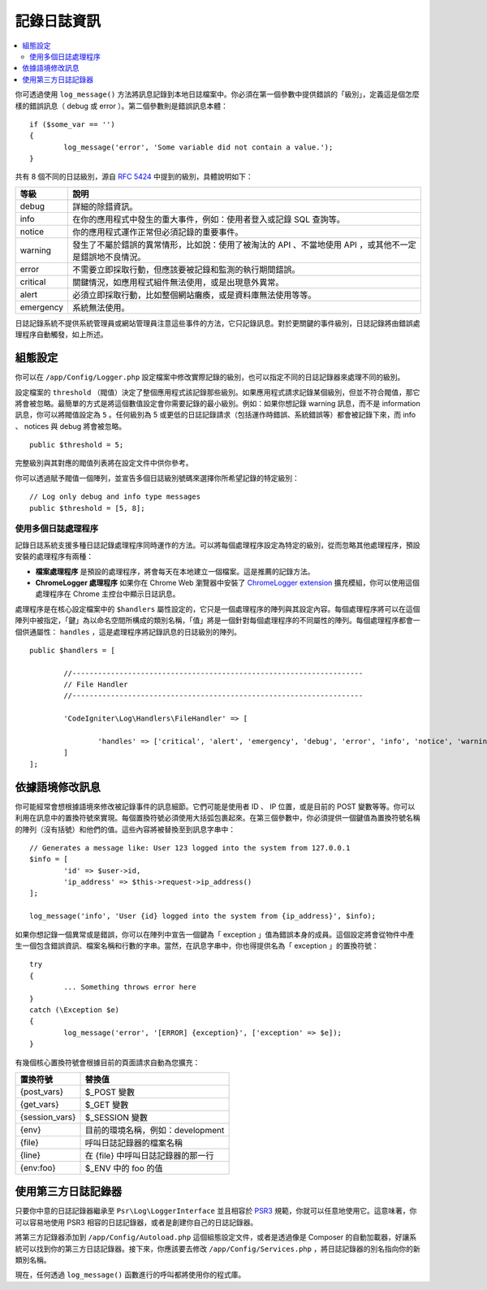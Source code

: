 ###################
記錄日誌資訊
###################

.. contents::
    :local:
    :depth: 2

你可透過使用 ``log_message()`` 方法將訊息記錄到本地日誌檔案中。你必須在第一個參數中提供錯誤的「級別」，定義這是個怎麼樣的錯誤訊息（ debug 或 error ）。第二個參數則是錯誤訊息本體：

::

	if ($some_var == '')
	{
		log_message('error', 'Some variable did not contain a value.');
	}

共有 8 個不同的日誌級別，源自  `RFC 5424 <https://tools.ietf.org/html/rfc5424>`_  中提到的級別，具體說明如下：

=========== ==================================================================
等級        說明
=========== ==================================================================
debug       詳細的除錯資訊。
info        在你的應用程式中發生的重大事件，例如：使用者登入或記錄 SQL 查詢等。
notice      你的應用程式運作正常但必須記錄的重要事件。
warning     發生了不屬於錯誤的異常情形，比如說：使用了被淘汰的 API 、不當地使用 API ，或其他不一定是錯誤地不良情況。
error       不需要立即採取行動，但應該要被記錄和監測的執行期間錯誤。
critical    關鍵情況，如應用程式組件無法使用，或是出現意外異常。
alert       必須立即採取行動，比如整個網站癱瘓，或是資料庫無法使用等等。
emergency   系統無法使用。
=========== ==================================================================


日誌記錄系統不提供系統管理員或網站管理員注意這些事件的方法，它只記錄訊息。對於更關鍵的事件級別，日誌記錄將由錯誤處理程序自動觸發，如上所述。

組態設定
=============

你可以在 ``/app/Config/Logger.php`` 設定檔案中修改實際記錄的級別，也可以指定不同的日誌記錄器來處理不同的級別。

設定檔案的 ``threshold`` （閥值）決定了整個應用程式該記錄那些級別。如果應用程式請求記錄某個級別，但並不符合閥值，那它將會被忽略。最簡單的方式是將這個數值設定會你需要記錄的最小級別。例如：如果你想記錄 warning 訊息，而不是 information 訊息，你可以將閥值設定為 ``5`` 。任何級別為 5 或更低的日誌記錄請求（包括運作時錯誤、系統錯誤等）都會被記錄下來，而 info 、 notices 與 debug 將會被忽略。

::

	public $threshold = 5;

完整級別與其對應的閥值列表將在設定文件中供你參考。

你可以透過賦予閥值一個陣列，並宣告多個日誌級別號碼來選擇你所希望記錄的特定級別：

::

	// Log only debug and info type messages
	public $threshold = [5, 8];

使用多個日誌處理程序
---------------------------

記錄日誌系統支援多種日誌記錄處理程序同時運作的方法。可以將每個處理程序設定為特定的級別，從而忽略其他處理程序，預設安裝的處理程序有兩種：

- **檔案處理程序** 是預設的處理程序，將會每天在本地建立一個檔案。這是推薦的記錄方法。

- **ChromeLogger 處理程序** 如果你在 Chrome Web 瀏覽器中安裝了 `ChromeLogger extension <https://craig.is/writing/chrome-logger>`_ 擴充模組，你可以使用這個處理程序在 Chrome 主控台中顯示日誌訊息。

處理程序是在核心設定檔案中的 ``$handlers`` 屬性設定的，它只是一個處理程序的陣列與其設定內容。每個處理程序將可以在這個陣列中被指定，「鍵」為以命名空間所構成的類別名稱，「值」將是一個針對每個處理程序的不同屬性的陣列。每個處理程序都會一個供通屬性： ``handles`` ，這是處理程序將記錄訊息的日誌級別的陣列。

::

	public $handlers = [

		//--------------------------------------------------------------------
		// File Handler
		//--------------------------------------------------------------------

		'CodeIgniter\Log\Handlers\FileHandler' => [

			'handles' => ['critical', 'alert', 'emergency', 'debug', 'error', 'info', 'notice', 'warning'],
		]
	];

依據語境修改訊息
==================================

你可能經常會想根據語境來修改被記錄事件的訊息細節。它們可能是使用者 ID 、 IP 位置，或是目前的 POST 變數等等。你可以利用在訊息中的置換符號來實現。每個置換符號必須使用大括弧包裹起來。在第三個參數中，你必須提供一個鍵值為置換符號名稱的陣列（沒有括號）和他們的值。這些內容將被替換至到訊息字串中：

::

	// Generates a message like: User 123 logged into the system from 127.0.0.1
	$info = [
		'id' => $user->id,
		'ip_address' => $this->request->ip_address()
	];

	log_message('info', 'User {id} logged into the system from {ip_address}', $info);

如果你想記錄一個異常或是錯誤，你可以在陣列中宣告一個鍵為「 exception 」值為錯誤本身的成員。這個設定將會從物件中產生一個包含錯誤資訊、檔案名稱和行數的字串。當然，在訊息字串中，你也得提供名為「 exception 」的置換符號：

::

	try
	{
		... Something throws error here
	}
	catch (\Exception $e)
	{
		log_message('error', '[ERROR] {exception}', ['exception' => $e]);
	}

有幾個核心置換符號會根據目前的頁面請求自動為您擴充：

+----------------+---------------------------------------------------+
| 置換符號       | 替換值                                            |
+================+===================================================+
| {post_vars}    | $_POST 變數                                       |
+----------------+---------------------------------------------------+
| {get_vars}     | $_GET 變數                                        |
+----------------+---------------------------------------------------+
| {session_vars} | $_SESSION 變數                                    |
+----------------+---------------------------------------------------+
| {env}          | 目前的環境名稱，例如：development                 |
+----------------+---------------------------------------------------+
| {file}         | 呼叫日誌記錄器的檔案名稱                          |
+----------------+---------------------------------------------------+
| {line}         | 在 {file} 中呼叫日誌記錄器的那一行                |
+----------------+---------------------------------------------------+
| {env:foo}      | $_ENV 中的 foo 的值                               |
+----------------+---------------------------------------------------+


使用第三方日誌記錄器
=========================

只要你中意的日誌記錄器繼承至 ``Psr\Log\LoggerInterface`` 並且相容於 `PSR3 <https://www.php-fig.org/psr/psr-3/>`_ 規範，你就可以任意地使用它。這意味著，你可以容易地使用 PSR3 相容的日誌記錄器，或者是創建你自己的日誌記錄器。

將第三方記錄器添加到 ``/app/Config/Autoload.php`` 這個組態設定文件，或者是透過像是 Composer 的自動加載器，好讓系統可以找到你的第三方日誌記錄器。接下來，你應該要去修改 ``/app/Config/Services.php`` ，將日誌記錄器的別名指向你的新類別名稱。

現在，任何透過 ``log_message()`` 函數進行的呼叫都將使用你的程式庫。